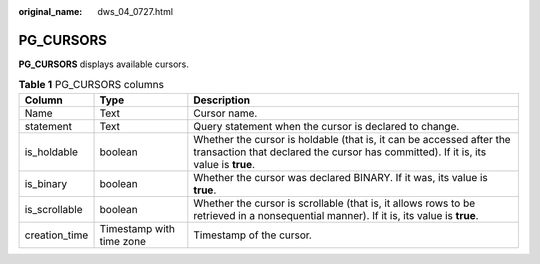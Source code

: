 :original_name: dws_04_0727.html

.. _dws_04_0727:

PG_CURSORS
==========

**PG_CURSORS** displays available cursors.

.. table:: **Table 1** PG_CURSORS columns

   +---------------+--------------------------+-------------------------------------------------------------------------------------------------------------------------------------------------------------+
   | Column        | Type                     | Description                                                                                                                                                 |
   +===============+==========================+=============================================================================================================================================================+
   | Name          | Text                     | Cursor name.                                                                                                                                                |
   +---------------+--------------------------+-------------------------------------------------------------------------------------------------------------------------------------------------------------+
   | statement     | Text                     | Query statement when the cursor is declared to change.                                                                                                      |
   +---------------+--------------------------+-------------------------------------------------------------------------------------------------------------------------------------------------------------+
   | is_holdable   | boolean                  | Whether the cursor is holdable (that is, it can be accessed after the transaction that declared the cursor has committed). If it is, its value is **true**. |
   +---------------+--------------------------+-------------------------------------------------------------------------------------------------------------------------------------------------------------+
   | is_binary     | boolean                  | Whether the cursor was declared BINARY. If it was, its value is **true**.                                                                                   |
   +---------------+--------------------------+-------------------------------------------------------------------------------------------------------------------------------------------------------------+
   | is_scrollable | boolean                  | Whether the cursor is scrollable (that is, it allows rows to be retrieved in a nonsequential manner). If it is, its value is **true**.                      |
   +---------------+--------------------------+-------------------------------------------------------------------------------------------------------------------------------------------------------------+
   | creation_time | Timestamp with time zone | Timestamp of the cursor.                                                                                                                                    |
   +---------------+--------------------------+-------------------------------------------------------------------------------------------------------------------------------------------------------------+
